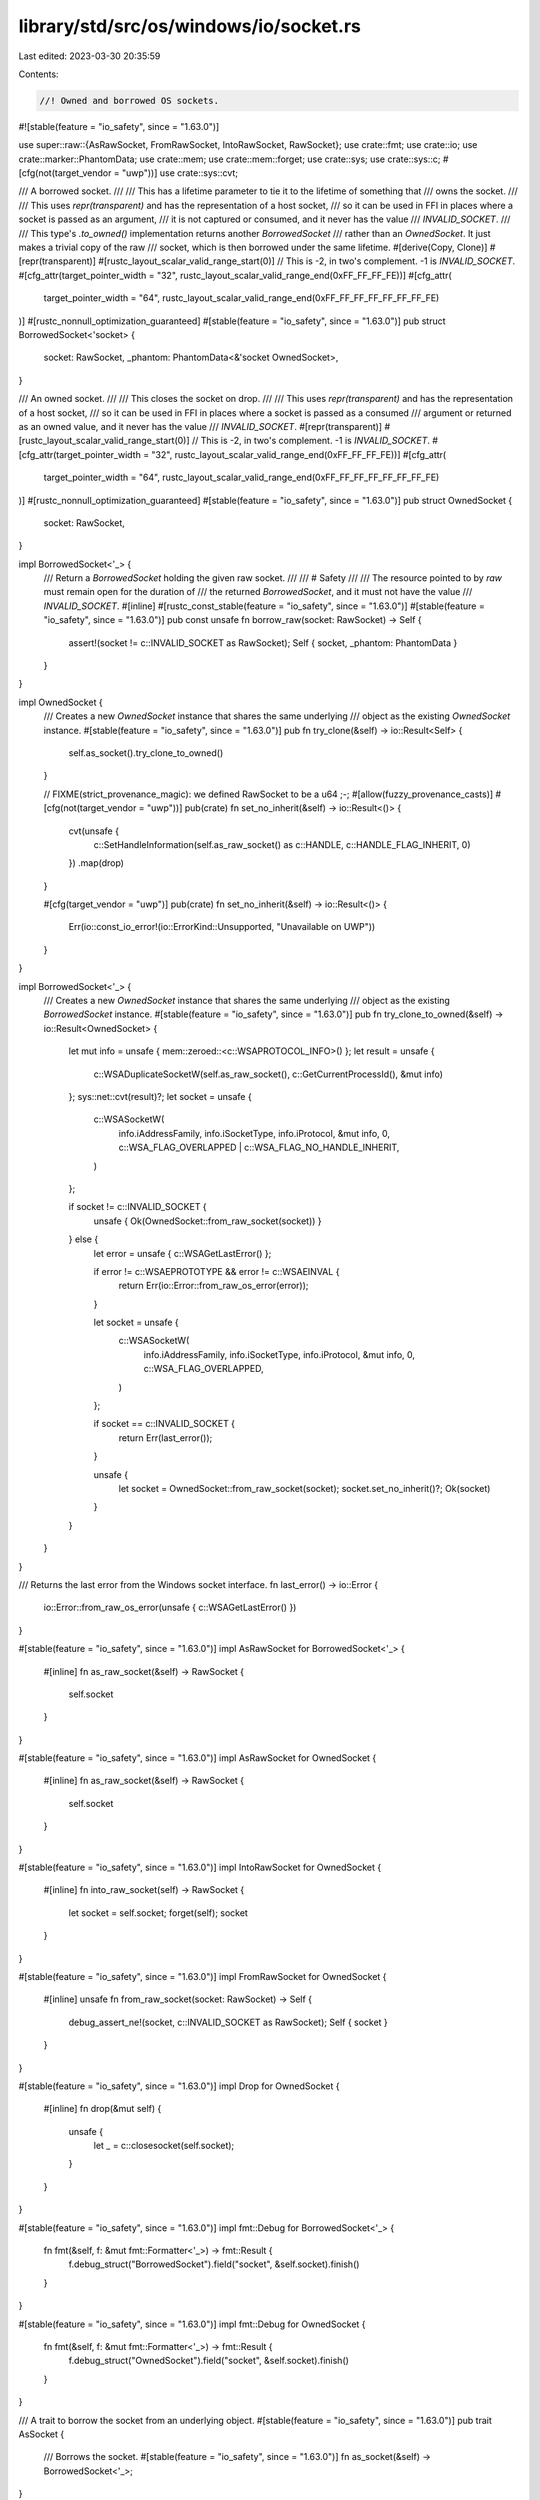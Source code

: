 library/std/src/os/windows/io/socket.rs
=======================================

Last edited: 2023-03-30 20:35:59

Contents:

.. code-block:: rs

    //! Owned and borrowed OS sockets.

#![stable(feature = "io_safety", since = "1.63.0")]

use super::raw::{AsRawSocket, FromRawSocket, IntoRawSocket, RawSocket};
use crate::fmt;
use crate::io;
use crate::marker::PhantomData;
use crate::mem;
use crate::mem::forget;
use crate::sys;
use crate::sys::c;
#[cfg(not(target_vendor = "uwp"))]
use crate::sys::cvt;

/// A borrowed socket.
///
/// This has a lifetime parameter to tie it to the lifetime of something that
/// owns the socket.
///
/// This uses `repr(transparent)` and has the representation of a host socket,
/// so it can be used in FFI in places where a socket is passed as an argument,
/// it is not captured or consumed, and it never has the value
/// `INVALID_SOCKET`.
///
/// This type's `.to_owned()` implementation returns another `BorrowedSocket`
/// rather than an `OwnedSocket`. It just makes a trivial copy of the raw
/// socket, which is then borrowed under the same lifetime.
#[derive(Copy, Clone)]
#[repr(transparent)]
#[rustc_layout_scalar_valid_range_start(0)]
// This is -2, in two's complement. -1 is `INVALID_SOCKET`.
#[cfg_attr(target_pointer_width = "32", rustc_layout_scalar_valid_range_end(0xFF_FF_FF_FE))]
#[cfg_attr(
    target_pointer_width = "64",
    rustc_layout_scalar_valid_range_end(0xFF_FF_FF_FF_FF_FF_FF_FE)
)]
#[rustc_nonnull_optimization_guaranteed]
#[stable(feature = "io_safety", since = "1.63.0")]
pub struct BorrowedSocket<'socket> {
    socket: RawSocket,
    _phantom: PhantomData<&'socket OwnedSocket>,
}

/// An owned socket.
///
/// This closes the socket on drop.
///
/// This uses `repr(transparent)` and has the representation of a host socket,
/// so it can be used in FFI in places where a socket is passed as a consumed
/// argument or returned as an owned value, and it never has the value
/// `INVALID_SOCKET`.
#[repr(transparent)]
#[rustc_layout_scalar_valid_range_start(0)]
// This is -2, in two's complement. -1 is `INVALID_SOCKET`.
#[cfg_attr(target_pointer_width = "32", rustc_layout_scalar_valid_range_end(0xFF_FF_FF_FE))]
#[cfg_attr(
    target_pointer_width = "64",
    rustc_layout_scalar_valid_range_end(0xFF_FF_FF_FF_FF_FF_FF_FE)
)]
#[rustc_nonnull_optimization_guaranteed]
#[stable(feature = "io_safety", since = "1.63.0")]
pub struct OwnedSocket {
    socket: RawSocket,
}

impl BorrowedSocket<'_> {
    /// Return a `BorrowedSocket` holding the given raw socket.
    ///
    /// # Safety
    ///
    /// The resource pointed to by `raw` must remain open for the duration of
    /// the returned `BorrowedSocket`, and it must not have the value
    /// `INVALID_SOCKET`.
    #[inline]
    #[rustc_const_stable(feature = "io_safety", since = "1.63.0")]
    #[stable(feature = "io_safety", since = "1.63.0")]
    pub const unsafe fn borrow_raw(socket: RawSocket) -> Self {
        assert!(socket != c::INVALID_SOCKET as RawSocket);
        Self { socket, _phantom: PhantomData }
    }
}

impl OwnedSocket {
    /// Creates a new `OwnedSocket` instance that shares the same underlying
    /// object as the existing `OwnedSocket` instance.
    #[stable(feature = "io_safety", since = "1.63.0")]
    pub fn try_clone(&self) -> io::Result<Self> {
        self.as_socket().try_clone_to_owned()
    }

    // FIXME(strict_provenance_magic): we defined RawSocket to be a u64 ;-;
    #[allow(fuzzy_provenance_casts)]
    #[cfg(not(target_vendor = "uwp"))]
    pub(crate) fn set_no_inherit(&self) -> io::Result<()> {
        cvt(unsafe {
            c::SetHandleInformation(self.as_raw_socket() as c::HANDLE, c::HANDLE_FLAG_INHERIT, 0)
        })
        .map(drop)
    }

    #[cfg(target_vendor = "uwp")]
    pub(crate) fn set_no_inherit(&self) -> io::Result<()> {
        Err(io::const_io_error!(io::ErrorKind::Unsupported, "Unavailable on UWP"))
    }
}

impl BorrowedSocket<'_> {
    /// Creates a new `OwnedSocket` instance that shares the same underlying
    /// object as the existing `BorrowedSocket` instance.
    #[stable(feature = "io_safety", since = "1.63.0")]
    pub fn try_clone_to_owned(&self) -> io::Result<OwnedSocket> {
        let mut info = unsafe { mem::zeroed::<c::WSAPROTOCOL_INFO>() };
        let result = unsafe {
            c::WSADuplicateSocketW(self.as_raw_socket(), c::GetCurrentProcessId(), &mut info)
        };
        sys::net::cvt(result)?;
        let socket = unsafe {
            c::WSASocketW(
                info.iAddressFamily,
                info.iSocketType,
                info.iProtocol,
                &mut info,
                0,
                c::WSA_FLAG_OVERLAPPED | c::WSA_FLAG_NO_HANDLE_INHERIT,
            )
        };

        if socket != c::INVALID_SOCKET {
            unsafe { Ok(OwnedSocket::from_raw_socket(socket)) }
        } else {
            let error = unsafe { c::WSAGetLastError() };

            if error != c::WSAEPROTOTYPE && error != c::WSAEINVAL {
                return Err(io::Error::from_raw_os_error(error));
            }

            let socket = unsafe {
                c::WSASocketW(
                    info.iAddressFamily,
                    info.iSocketType,
                    info.iProtocol,
                    &mut info,
                    0,
                    c::WSA_FLAG_OVERLAPPED,
                )
            };

            if socket == c::INVALID_SOCKET {
                return Err(last_error());
            }

            unsafe {
                let socket = OwnedSocket::from_raw_socket(socket);
                socket.set_no_inherit()?;
                Ok(socket)
            }
        }
    }
}

/// Returns the last error from the Windows socket interface.
fn last_error() -> io::Error {
    io::Error::from_raw_os_error(unsafe { c::WSAGetLastError() })
}

#[stable(feature = "io_safety", since = "1.63.0")]
impl AsRawSocket for BorrowedSocket<'_> {
    #[inline]
    fn as_raw_socket(&self) -> RawSocket {
        self.socket
    }
}

#[stable(feature = "io_safety", since = "1.63.0")]
impl AsRawSocket for OwnedSocket {
    #[inline]
    fn as_raw_socket(&self) -> RawSocket {
        self.socket
    }
}

#[stable(feature = "io_safety", since = "1.63.0")]
impl IntoRawSocket for OwnedSocket {
    #[inline]
    fn into_raw_socket(self) -> RawSocket {
        let socket = self.socket;
        forget(self);
        socket
    }
}

#[stable(feature = "io_safety", since = "1.63.0")]
impl FromRawSocket for OwnedSocket {
    #[inline]
    unsafe fn from_raw_socket(socket: RawSocket) -> Self {
        debug_assert_ne!(socket, c::INVALID_SOCKET as RawSocket);
        Self { socket }
    }
}

#[stable(feature = "io_safety", since = "1.63.0")]
impl Drop for OwnedSocket {
    #[inline]
    fn drop(&mut self) {
        unsafe {
            let _ = c::closesocket(self.socket);
        }
    }
}

#[stable(feature = "io_safety", since = "1.63.0")]
impl fmt::Debug for BorrowedSocket<'_> {
    fn fmt(&self, f: &mut fmt::Formatter<'_>) -> fmt::Result {
        f.debug_struct("BorrowedSocket").field("socket", &self.socket).finish()
    }
}

#[stable(feature = "io_safety", since = "1.63.0")]
impl fmt::Debug for OwnedSocket {
    fn fmt(&self, f: &mut fmt::Formatter<'_>) -> fmt::Result {
        f.debug_struct("OwnedSocket").field("socket", &self.socket).finish()
    }
}

/// A trait to borrow the socket from an underlying object.
#[stable(feature = "io_safety", since = "1.63.0")]
pub trait AsSocket {
    /// Borrows the socket.
    #[stable(feature = "io_safety", since = "1.63.0")]
    fn as_socket(&self) -> BorrowedSocket<'_>;
}

#[stable(feature = "io_safety", since = "1.63.0")]
impl<T: AsSocket> AsSocket for &T {
    #[inline]
    fn as_socket(&self) -> BorrowedSocket<'_> {
        T::as_socket(self)
    }
}

#[stable(feature = "io_safety", since = "1.63.0")]
impl<T: AsSocket> AsSocket for &mut T {
    #[inline]
    fn as_socket(&self) -> BorrowedSocket<'_> {
        T::as_socket(self)
    }
}

#[stable(feature = "io_safety", since = "1.63.0")]
impl AsSocket for BorrowedSocket<'_> {
    #[inline]
    fn as_socket(&self) -> BorrowedSocket<'_> {
        *self
    }
}

#[stable(feature = "io_safety", since = "1.63.0")]
impl AsSocket for OwnedSocket {
    #[inline]
    fn as_socket(&self) -> BorrowedSocket<'_> {
        // Safety: `OwnedSocket` and `BorrowedSocket` have the same validity
        // invariants, and the `BorrowdSocket` is bounded by the lifetime
        // of `&self`.
        unsafe { BorrowedSocket::borrow_raw(self.as_raw_socket()) }
    }
}

#[stable(feature = "io_safety", since = "1.63.0")]
impl AsSocket for crate::net::TcpStream {
    #[inline]
    fn as_socket(&self) -> BorrowedSocket<'_> {
        unsafe { BorrowedSocket::borrow_raw(self.as_raw_socket()) }
    }
}

#[stable(feature = "io_safety", since = "1.63.0")]
impl From<crate::net::TcpStream> for OwnedSocket {
    #[inline]
    fn from(tcp_stream: crate::net::TcpStream) -> OwnedSocket {
        unsafe { OwnedSocket::from_raw_socket(tcp_stream.into_raw_socket()) }
    }
}

#[stable(feature = "io_safety", since = "1.63.0")]
impl From<OwnedSocket> for crate::net::TcpStream {
    #[inline]
    fn from(owned: OwnedSocket) -> Self {
        unsafe { Self::from_raw_socket(owned.into_raw_socket()) }
    }
}

#[stable(feature = "io_safety", since = "1.63.0")]
impl AsSocket for crate::net::TcpListener {
    #[inline]
    fn as_socket(&self) -> BorrowedSocket<'_> {
        unsafe { BorrowedSocket::borrow_raw(self.as_raw_socket()) }
    }
}

#[stable(feature = "io_safety", since = "1.63.0")]
impl From<crate::net::TcpListener> for OwnedSocket {
    #[inline]
    fn from(tcp_listener: crate::net::TcpListener) -> OwnedSocket {
        unsafe { OwnedSocket::from_raw_socket(tcp_listener.into_raw_socket()) }
    }
}

#[stable(feature = "io_safety", since = "1.63.0")]
impl From<OwnedSocket> for crate::net::TcpListener {
    #[inline]
    fn from(owned: OwnedSocket) -> Self {
        unsafe { Self::from_raw_socket(owned.into_raw_socket()) }
    }
}

#[stable(feature = "io_safety", since = "1.63.0")]
impl AsSocket for crate::net::UdpSocket {
    #[inline]
    fn as_socket(&self) -> BorrowedSocket<'_> {
        unsafe { BorrowedSocket::borrow_raw(self.as_raw_socket()) }
    }
}

#[stable(feature = "io_safety", since = "1.63.0")]
impl From<crate::net::UdpSocket> for OwnedSocket {
    #[inline]
    fn from(udp_socket: crate::net::UdpSocket) -> OwnedSocket {
        unsafe { OwnedSocket::from_raw_socket(udp_socket.into_raw_socket()) }
    }
}

#[stable(feature = "io_safety", since = "1.63.0")]
impl From<OwnedSocket> for crate::net::UdpSocket {
    #[inline]
    fn from(owned: OwnedSocket) -> Self {
        unsafe { Self::from_raw_socket(owned.into_raw_socket()) }
    }
}


